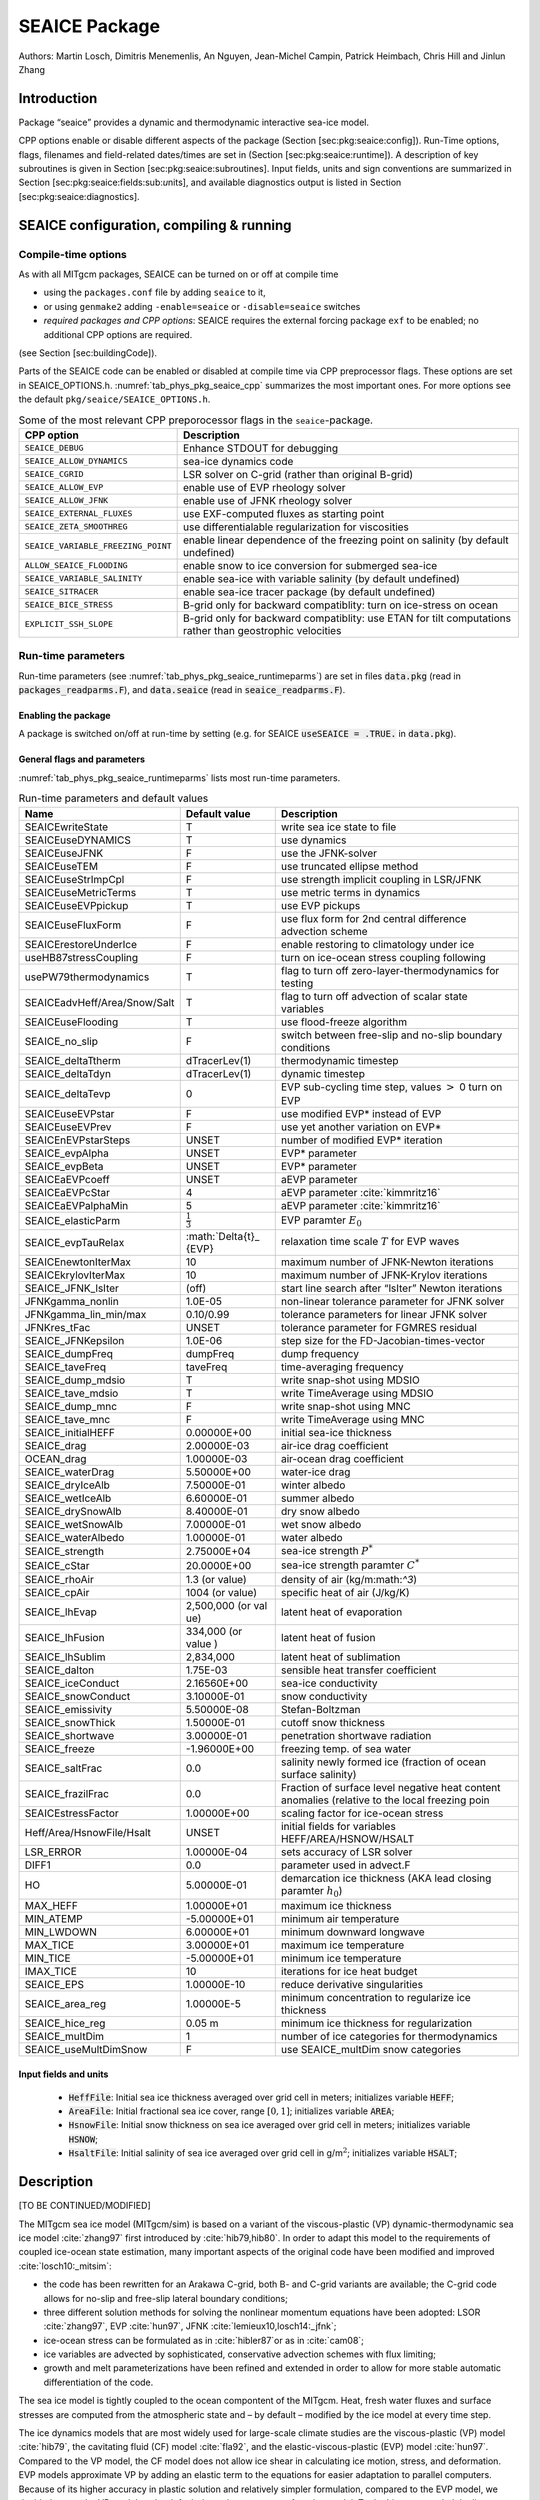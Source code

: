 .. _sub_phys_pkg_seaice:

SEAICE Package
--------------


Authors: Martin Losch, Dimitris Menemenlis, An Nguyen, Jean-Michel
Campin, Patrick Heimbach, Chris Hill and Jinlun Zhang

.. _ssub_phys_pkg_seaice_intro:

Introduction
++++++++++++

Package “seaice” provides a dynamic and thermodynamic interactive
sea-ice model.

CPP options enable or disable different aspects of the package (Section
[sec:pkg:seaice:config]). Run-Time options, flags, filenames and
field-related dates/times are set in (Section [sec:pkg:seaice:runtime]).
A description of key subroutines is given in Section
[sec:pkg:seaice:subroutines]. Input fields, units and sign conventions
are summarized in Section [sec:pkg:seaice:fields:sub:`u`\ nits], and
available diagnostics output is listed in Section
[sec:pkg:seaice:diagnostics].

SEAICE configuration, compiling & running
+++++++++++++++++++++++++++++++++++++++++


.. _para_phys_pkg_seaice_compile:

Compile-time options 
####################

 

As with all MITgcm packages, SEAICE can be turned on or off at compile
time

-  using the ``packages.conf`` file by adding ``seaice`` to it,

-  or using ``genmake2`` adding ``-enable=seaice`` or ``-disable=seaice`` switches

-  *required packages and CPP options*:
   SEAICE requires the external forcing package ``exf`` to be enabled; no
   additional CPP options are required.

(see Section [sec:buildingCode]).

Parts of the SEAICE code can be enabled or disabled at compile time via
CPP preprocessor flags. These options are set in SEAICE_OPTIONS.h. :numref:`tab_phys_pkg_seaice_cpp` summarizes the most important ones. For more
options see the default ``pkg/seaice/SEAICE_OPTIONS.h``.

.. table:: Some of the most relevant CPP preporocessor flags in the ``seaice``-package. 
  :name: tab_phys_pkg_seaice_cpp

  +------------------------------------+----------------------------------------------------------------------------------------------------------+
  | **CPP option**                     | **Description**                                                                                          |
  +====================================+==========================================================================================================+
  | ``SEAICE_DEBUG``                   | Enhance STDOUT for debugging                                                                             |
  +------------------------------------+----------------------------------------------------------------------------------------------------------+
  | ``SEAICE_ALLOW_DYNAMICS``          | sea-ice dynamics code                                                                                    |
  +------------------------------------+----------------------------------------------------------------------------------------------------------+
  | ``SEAICE_CGRID``                   | LSR solver on C-grid (rather than original B-grid)                                                       |
  +------------------------------------+----------------------------------------------------------------------------------------------------------+
  | ``SEAICE_ALLOW_EVP``               | enable use of EVP rheology solver                                                                        |
  +------------------------------------+----------------------------------------------------------------------------------------------------------+
  | ``SEAICE_ALLOW_JFNK``              | enable use of JFNK rheology solver                                                                       |
  +------------------------------------+----------------------------------------------------------------------------------------------------------+
  | ``SEAICE_EXTERNAL_FLUXES``         | use EXF-computed fluxes as starting point                                                                |
  +------------------------------------+----------------------------------------------------------------------------------------------------------+
  | ``SEAICE_ZETA_SMOOTHREG``          | use differentialable regularization for viscosities                                                      |
  +------------------------------------+----------------------------------------------------------------------------------------------------------+
  | ``SEAICE_VARIABLE_FREEZING_POINT`` | enable linear dependence of the freezing point on salinity (by default undefined)                        |
  +------------------------------------+----------------------------------------------------------------------------------------------------------+
  | ``ALLOW_SEAICE_FLOODING``          | enable snow to ice conversion for submerged sea-ice                                                      |
  +------------------------------------+----------------------------------------------------------------------------------------------------------+
  | ``SEAICE_VARIABLE_SALINITY``       | enable sea-ice with variable salinity (by default undefined)                                             |
  +------------------------------------+----------------------------------------------------------------------------------------------------------+
  | ``SEAICE_SITRACER``                | enable sea-ice tracer package (by default undefined)                                                     |
  +------------------------------------+----------------------------------------------------------------------------------------------------------+
  | ``SEAICE_BICE_STRESS``             | B-grid only for backward compatiblity: turn on ice-stress on ocean                                       |
  +------------------------------------+----------------------------------------------------------------------------------------------------------+
  | ``EXPLICIT_SSH_SLOPE``             | B-grid only for backward compatiblity: use ETAN for tilt computations rather than geostrophic velocities |
  +------------------------------------+----------------------------------------------------------------------------------------------------------+


.. _para_phys_pkg_seaice_runtime:

Run-time parameters 
###################

Run-time parameters (see :numref:`tab_phys_pkg_seaice_runtimeparms`) are set in
files :code:`data.pkg` (read in :code:`packages_readparms.F`), and :code:`data.seaice` (read in :code:`seaice_readparms.F`).

Enabling the package
^^^^^^^^^^^^^^^^^^^^

A package is switched on/off at run-time by setting (e.g. for SEAICE :code:`useSEAICE = .TRUE.` in :code:`data.pkg`).

General flags and parameters
^^^^^^^^^^^^^^^^^^^^^^^^^^^^

:numref:`tab_phys_pkg_seaice_runtimeparms` lists most run-time parameters.


.. table:: Run-time parameters and default values
  :name: tab_phys_pkg_seaice_runtimeparms

  +------------------------------+------------------------------+------------------------------------------------------------------------------------------------+
  |   **Name**                   |     **Default value**        | **Description**                                                                                |
  +------------------------------+------------------------------+------------------------------------------------------------------------------------------------+
  |   SEAICEwriteState           |     T                        | write sea ice state to file                                                                    |
  +------------------------------+------------------------------+------------------------------------------------------------------------------------------------+
  |   SEAICEuseDYNAMICS          |     T                        | use dynamics                                                                                   |
  +------------------------------+------------------------------+------------------------------------------------------------------------------------------------+
  |   SEAICEuseJFNK              |     F                        | use the JFNK-solver                                                                            |
  +------------------------------+------------------------------+------------------------------------------------------------------------------------------------+
  |   SEAICEuseTEM               |     F                        | use truncated ellipse method                                                                   |
  +------------------------------+------------------------------+------------------------------------------------------------------------------------------------+
  |   SEAICEuseStrImpCpl         |     F                        | use strength implicit coupling in LSR/JFNK                                                     |
  +------------------------------+------------------------------+------------------------------------------------------------------------------------------------+
  |   SEAICEuseMetricTerms       |     T                        | use metric terms in dynamics                                                                   |
  +------------------------------+------------------------------+------------------------------------------------------------------------------------------------+
  |   SEAICEuseEVPpickup         |     T                        | use EVP pickups                                                                                |
  +------------------------------+------------------------------+------------------------------------------------------------------------------------------------+
  |   SEAICEuseFluxForm          |     F                        | use flux form for 2nd central difference advection scheme                                      |
  +------------------------------+------------------------------+------------------------------------------------------------------------------------------------+
  |   SEAICErestoreUnderIce      |     F                        | enable restoring to climatology under ice                                                      |
  +------------------------------+------------------------------+------------------------------------------------------------------------------------------------+
  |   useHB87stressCoupling      |     F                        | turn on ice-ocean stress coupling following                                                    |
  +------------------------------+------------------------------+------------------------------------------------------------------------------------------------+
  |   usePW79thermodynamics      |     T                        | flag to turn off zero-layer-thermodynamics for testing                                         |
  +------------------------------+------------------------------+------------------------------------------------------------------------------------------------+
  | SEAICEadvHeff/Area/Snow/Salt | T                            | flag to turn off advection of scalar state variables                                           |
  +------------------------------+------------------------------+------------------------------------------------------------------------------------------------+
  | SEAICEuseFlooding            | T                            | use flood-freeze algorithm                                                                     |
  +------------------------------+------------------------------+------------------------------------------------------------------------------------------------+
  | SEAICE_no_slip               | F                            | switch between free-slip and no-slip boundary conditions                                       |
  +------------------------------+------------------------------+------------------------------------------------------------------------------------------------+
  | SEAICE_deltaTtherm           | dTracerLev(1)                | thermodynamic timestep                                                                         |
  +------------------------------+------------------------------+------------------------------------------------------------------------------------------------+
  | SEAICE_deltaTdyn             | dTracerLev(1)                | dynamic timestep                                                                               |
  +------------------------------+------------------------------+------------------------------------------------------------------------------------------------+
  | SEAICE_deltaTevp             | 0                            | EVP sub-cycling time step, values :math:`>` 0 turn on EVP                                      |
  +------------------------------+------------------------------+------------------------------------------------------------------------------------------------+
  | SEAICEuseEVPstar             | F                            | use modified EVP\* instead of EVP                                                              |
  +------------------------------+------------------------------+------------------------------------------------------------------------------------------------+
  | SEAICEuseEVPrev              | F                            | use yet another variation on EVP\*                                                             |
  +------------------------------+------------------------------+------------------------------------------------------------------------------------------------+
  | SEAICEnEVPstarSteps          | UNSET                        | number of modified EVP\* iteration                                                             |
  +------------------------------+------------------------------+------------------------------------------------------------------------------------------------+
  | SEAICE_evpAlpha              | UNSET                        | EVP\* parameter                                                                                |
  +------------------------------+------------------------------+------------------------------------------------------------------------------------------------+
  | SEAICE_evpBeta               | UNSET                        | EVP\* parameter                                                                                |
  +------------------------------+------------------------------+------------------------------------------------------------------------------------------------+
  | SEAICEaEVPcoeff              | UNSET                        | aEVP parameter                                                                                 |
  +------------------------------+------------------------------+------------------------------------------------------------------------------------------------+
  | SEAICEaEVPcStar              | 4                            | aEVP parameter   :cite:`kimmritz16`                                                            |
  +------------------------------+------------------------------+------------------------------------------------------------------------------------------------+
  | SEAICEaEVPalphaMin           | 5                            | aEVP parameter   :cite:`kimmritz16`                                                            |
  +------------------------------+------------------------------+------------------------------------------------------------------------------------------------+
  | SEAICE_elasticParm           | :math:`\frac{1}{3    }`      | EVP paramter :math:`E_0`                                                                       |
  +------------------------------+------------------------------+------------------------------------------------------------------------------------------------+
  | SEAICE_evpTauRelax           | :math:`\Delta{t}_    {EVP}   | relaxation time scale :math:`T` for EVP waves                                                  |
  +------------------------------+------------------------------+------------------------------------------------------------------------------------------------+
  | SEAICEnewtonIterMax          | 10                           | maximum number of JFNK-Newton iterations                                                       |
  +------------------------------+------------------------------+------------------------------------------------------------------------------------------------+
  | SEAICEkrylovIterMax          | 10                           | maximum number of JFNK-Krylov iterations                                                       |
  +------------------------------+------------------------------+------------------------------------------------------------------------------------------------+
  | SEAICE_JFNK_lsIter           | (off)                        | start line search after “lsIter” Newton iterations                                             |
  +------------------------------+------------------------------+------------------------------------------------------------------------------------------------+
  | JFNKgamma_nonlin             | 1.0E-05                      | non-linear tolerance parameter for JFNK solver                                                 |
  +------------------------------+------------------------------+------------------------------------------------------------------------------------------------+
  | JFNKgamma_lin_min/max        | 0.10/0.99                    | tolerance parameters for linear JFNK solver                                                    |
  +------------------------------+------------------------------+------------------------------------------------------------------------------------------------+
  | JFNKres_tFac                 | UNSET                        | tolerance parameter for FGMRES residual                                                        |
  +------------------------------+------------------------------+------------------------------------------------------------------------------------------------+
  | SEAICE_JFNKepsilon           | 1.0E-06                      | step size for the FD-Jacobian-times-vector                                                     |
  +------------------------------+------------------------------+------------------------------------------------------------------------------------------------+
  | SEAICE_dumpFreq              | dumpFreq                     | dump frequency                                                                                 |
  +------------------------------+------------------------------+------------------------------------------------------------------------------------------------+
  | SEAICE_taveFreq              | taveFreq                     | time-averaging frequency                                                                       |
  +------------------------------+------------------------------+------------------------------------------------------------------------------------------------+
  | SEAICE_dump_mdsio            | T                            | write snap-shot using MDSIO                                                                    |
  +------------------------------+------------------------------+------------------------------------------------------------------------------------------------+
  | SEAICE_tave_mdsio            | T                            | write TimeAverage using MDSIO                                                                  |
  +------------------------------+------------------------------+------------------------------------------------------------------------------------------------+
  | SEAICE_dump_mnc              | F                            | write snap-shot using MNC                                                                      |
  +------------------------------+------------------------------+------------------------------------------------------------------------------------------------+
  | SEAICE_tave_mnc              | F                            | write TimeAverage using MNC                                                                    |
  +------------------------------+------------------------------+------------------------------------------------------------------------------------------------+
  | SEAICE_initialHEFF           | 0.00000E+00                  | initial sea-ice thickness                                                                      |
  +------------------------------+------------------------------+------------------------------------------------------------------------------------------------+
  | SEAICE_drag                  | 2.00000E-03                  | air-ice drag coefficient                                                                       |
  +------------------------------+------------------------------+------------------------------------------------------------------------------------------------+
  | OCEAN_drag                   | 1.00000E-03                  | air-ocean drag coefficient                                                                     |
  +------------------------------+------------------------------+------------------------------------------------------------------------------------------------+
  | SEAICE_waterDrag             | 5.50000E+00                  | water-ice drag                                                                                 |
  +------------------------------+------------------------------+------------------------------------------------------------------------------------------------+
  | SEAICE_dryIceAlb             | 7.50000E-01                  | winter albedo                                                                                  |
  +------------------------------+------------------------------+------------------------------------------------------------------------------------------------+
  | SEAICE_wetIceAlb             | 6.60000E-01                  | summer albedo                                                                                  |
  +------------------------------+------------------------------+------------------------------------------------------------------------------------------------+
  | SEAICE_drySnowAlb            | 8.40000E-01                  | dry snow albedo                                                                                |
  +------------------------------+------------------------------+------------------------------------------------------------------------------------------------+
  | SEAICE_wetSnowAlb            | 7.00000E-01                  | wet snow albedo                                                                                |
  +------------------------------+------------------------------+------------------------------------------------------------------------------------------------+
  | SEAICE_waterAlbedo           | 1.00000E-01                  | water albedo                                                                                   |
  +------------------------------+------------------------------+------------------------------------------------------------------------------------------------+
  | SEAICE_strength              | 2.75000E+04                  | sea-ice strength :math:`P^{*}`                                                                 |
  +------------------------------+------------------------------+------------------------------------------------------------------------------------------------+
  | SEAICE_cStar                 | 20.0000E+00                  | sea-ice strength paramter :math:`C^{*}`                                                        |
  +------------------------------+------------------------------+------------------------------------------------------------------------------------------------+
  | SEAICE_rhoAir                | 1.3 (or value)               | density of air (kg/m:math:`^3`)                                                                |
  +------------------------------+------------------------------+------------------------------------------------------------------------------------------------+
  | SEAICE_cpAir                 | 1004 (or value)              | specific heat of air (J/kg/K)                                                                  |
  +------------------------------+------------------------------+------------------------------------------------------------------------------------------------+
  | SEAICE_lhEvap                | 2,500,000 (or val    ue)     | latent heat of evaporation                                                                     |
  +------------------------------+------------------------------+------------------------------------------------------------------------------------------------+
  | SEAICE_lhFusion              | 334,000 (or value    )       | latent heat of fusion                                                                          |
  +------------------------------+------------------------------+------------------------------------------------------------------------------------------------+
  | SEAICE_lhSublim              | 2,834,000                    | latent heat of sublimation                                                                     |
  +------------------------------+------------------------------+------------------------------------------------------------------------------------------------+
  | SEAICE_dalton                | 1.75E-03                     | sensible heat transfer coefficient                                                             |
  +------------------------------+------------------------------+------------------------------------------------------------------------------------------------+
  | SEAICE_iceConduct            | 2.16560E+00                  | sea-ice conductivity                                                                           |
  +------------------------------+------------------------------+------------------------------------------------------------------------------------------------+
  | SEAICE_snowConduct           | 3.10000E-01                  | snow conductivity                                                                              |
  +------------------------------+------------------------------+------------------------------------------------------------------------------------------------+
  | SEAICE_emissivity            | 5.50000E-08                  | Stefan-Boltzman                                                                                |
  +------------------------------+------------------------------+------------------------------------------------------------------------------------------------+
  | SEAICE_snowThick             | 1.50000E-01                  | cutoff snow thickness                                                                          |
  +------------------------------+------------------------------+------------------------------------------------------------------------------------------------+
  | SEAICE_shortwave             | 3.00000E-01                  | penetration shortwave radiation                                                                |
  +------------------------------+------------------------------+------------------------------------------------------------------------------------------------+
  | SEAICE_freeze                | -1.96000E+00                 | freezing temp. of sea water                                                                    |
  +------------------------------+------------------------------+------------------------------------------------------------------------------------------------+
  | SEAICE_saltFrac              | 0.0                          | salinity newly formed ice (fraction of ocean surface salinity)                                 |
  +------------------------------+------------------------------+------------------------------------------------------------------------------------------------+
  | SEAICE_frazilFrac            | 0.0                          | Fraction of surface level negative heat content anomalies (relative to the local freezing poin |
  +------------------------------+------------------------------+------------------------------------------------------------------------------------------------+
  | SEAICEstressFactor           | 1.00000E+00                  | scaling factor for ice-ocean stress                                                            |
  +------------------------------+------------------------------+------------------------------------------------------------------------------------------------+
  | Heff/Area/HsnowFile/Hsalt    | UNSET                        | initial fields for variables HEFF/AREA/HSNOW/HSALT                                             |
  +------------------------------+------------------------------+------------------------------------------------------------------------------------------------+
  | LSR_ERROR                    | 1.00000E-04                  | sets accuracy of LSR solver                                                                    |
  +------------------------------+------------------------------+------------------------------------------------------------------------------------------------+
  | DIFF1                        | 0.0                          | parameter used in advect.F                                                                     |
  +------------------------------+------------------------------+------------------------------------------------------------------------------------------------+
  | HO                           | 5.00000E-01                  | demarcation ice thickness (AKA lead closing paramter :math:`h_0`)                              |
  +------------------------------+------------------------------+------------------------------------------------------------------------------------------------+
  | MAX_HEFF                     | 1.00000E+01                  | maximum ice thickness                                                                          |
  +------------------------------+------------------------------+------------------------------------------------------------------------------------------------+
  | MIN_ATEMP                    | -5.00000E+01                 | minimum air temperature                                                                        |
  +------------------------------+------------------------------+------------------------------------------------------------------------------------------------+
  | MIN_LWDOWN                   | 6.00000E+01                  | minimum downward longwave                                                                      |
  +------------------------------+------------------------------+------------------------------------------------------------------------------------------------+
  | MAX_TICE                     | 3.00000E+01                  | maximum ice temperature                                                                        |
  +------------------------------+------------------------------+------------------------------------------------------------------------------------------------+
  | MIN_TICE                     | -5.00000E+01                 | minimum ice temperature                                                                        |
  +------------------------------+------------------------------+------------------------------------------------------------------------------------------------+
  | IMAX_TICE                    | 10                           | iterations for ice heat budget                                                                 |
  +------------------------------+------------------------------+------------------------------------------------------------------------------------------------+
  | SEAICE_EPS                   | 1.00000E-10                  | reduce derivative singularities                                                                |
  +------------------------------+------------------------------+------------------------------------------------------------------------------------------------+
  | SEAICE_area_reg              | 1.00000E-5                   | minimum concentration to regularize ice thickness                                              |
  +------------------------------+------------------------------+------------------------------------------------------------------------------------------------+
  | SEAICE_hice_reg              | 0.05 m                       | minimum ice thickness for regularization                                                       |
  +------------------------------+------------------------------+------------------------------------------------------------------------------------------------+
  | SEAICE_multDim               | 1                            | number of ice categories for thermodynamics                                                    |
  +------------------------------+------------------------------+------------------------------------------------------------------------------------------------+
  | SEAICE_useMultDimSnow        | F                            | use SEAICE_multDim snow categories                                                             |
  +------------------------------+------------------------------+------------------------------------------------------------------------------------------------+


Input fields and units
^^^^^^^^^^^^^^^^^^^^^^

 - :code:`HeffFile`: Initial sea ice thickness averaged over grid cell in meters; initializes variable :code:`HEFF`;

 - :code:`AreaFile`: Initial fractional sea ice cover, range :math:`[0,1]`; initializes variable :code:`AREA`;

 - :code:`HsnowFile`: Initial snow thickness on sea ice averaged over grid cell in meters; initializes variable :code:`HSNOW`;

 - :code:`HsaltFile`: Initial salinity of sea ice averaged over grid cell in g/m\ :math:`^2`; initializes variable :code:`HSALT`;


.. _ssub_phys_pkg_seaice_descr:

Description
+++++++++++

[TO BE CONTINUED/MODIFIED]

The MITgcm sea ice model (MITgcm/sim) is based on a variant of the
viscous-plastic (VP) dynamic-thermodynamic sea ice model :cite:`zhang97` first
introduced by :cite:`hib79,hib80`. In order to adapt this model to the requirements of
coupled ice-ocean state estimation, many important aspects of the
original code have been modified and improved :cite:`losch10:_mitsim`:

-  the code has been rewritten for an Arakawa C-grid, both B- and C-grid
   variants are available; the C-grid code allows for no-slip and
   free-slip lateral boundary conditions;

-  three different solution methods for solving the nonlinear momentum
   equations have been adopted: LSOR :cite:`zhang97`, EVP :cite:`hun97`, JFNK :cite:`lemieux10,losch14:_jfnk`;

-  ice-ocean stress can be formulated as in :cite:`hibler87`or as in :cite:`cam08`;

-  ice variables are advected by sophisticated, conservative advection
   schemes with flux limiting;

-  growth and melt parameterizations have been refined and extended in
   order to allow for more stable automatic differentiation of the code.

The sea ice model is tightly coupled to the ocean compontent of the
MITgcm. Heat, fresh water fluxes and surface stresses are computed from
the atmospheric state and – by default – modified by the ice model at
every time step.

The ice dynamics models that are most widely used for large-scale
climate studies are the viscous-plastic (VP) model :cite:`hib79`, the cavitating
fluid (CF) model :cite:`fla92`, and the elastic-viscous-plastic (EVP) model :cite:`hun97`.
Compared to the VP model, the CF model does not allow ice shear in
calculating ice motion, stress, and deformation. EVP models approximate
VP by adding an elastic term to the equations for easier adaptation to
parallel computers. Because of its higher accuracy in plastic solution
and relatively simpler formulation, compared to the EVP model, we
decided to use the VP model as the default dynamic component of our ice
model. To do this we extended the line successive over relaxation (LSOR)
method of :cite:`zhang97` for use in a parallel configuration. An EVP model and a
free-drift implemtation can be selected with runtime flags.


.. _para_phys_pkg_seaice_thsice:

Compatibility with ice-thermodynamics package
#############################################

Note, that by default the -package includes the orginial so-called
zero-layer thermodynamics following with a snow cover as in . The
zero-layer thermodynamic model assumes that ice does not store heat and,
therefore, tends to exaggerate the seasonal variability in ice
thickness. This exaggeration can be significantly reduced by using ’s []
three-layer thermodynamic model that permits heat storage in ice.
Recently, the three-layer thermodynamic model has been reformulated by .
The reformulation improves model physics by representing the brine
content of the upper ice with a variable heat capacity. It also improves
model numerics and consumes less computer time and memory.

The Winton sea-ice thermodynamics have been ported to the MIT GCM; they
currently reside under . The package is described in
section [sec:pkg:thsice]; it is fully compatible with the packages and .
When turned on together with , the zero-layer thermodynamics are
replaced by the Winton thermodynamics. In order to use the -package with
the thermodynamics of , compile both packages and turn both package on
in ; see an example in . Note, that once is turned on, the variables and
diagnostics associated to the default thermodynamics are meaningless,
and the diagnostics of have to be used instead.

Surface forcing[sec:pkg:seaice:surfaceforcing]
^^^^^^^^^^^^^^^^^^^^^^^^^^^^^^^^^^^^^^^^^^^^^^

|  

The sea ice model requires the following input fields: 10-m winds, 2-m air temperature and specific humidity, downward longwave and shortwave radiations, precipitation, evaporation, and river and glacier runoff. The sea ice model also requires surface temperature from the ocean model and the top level horizontal velocity. Output fields are surface wind stress, evaporation minus precipitation minus runoff, net surface heat flux, and net shortwave flux. The sea-ice model is global: in ice-free regions bulk formulae are used to estimate oceanic forcing from the atmospheric fields.

Dynamics[sec:pkg:seaice:dynamics]
^^^^^^^^^^^^^^^^^^^^^^^^^^^^^^^^^

|  

The momentum equation of the sea-ice model is

.. math::

   \label{eq:momseaice}
     m \frac{D{{\vec{\mathbf{u}}}}}{Dt} = -mf{{\vec{\mathbf{k}}}}\times{{\vec{\mathbf{u}}}} + {{{\vec{\mathbf{\mathbf{\tau}}}}}}_{air} +
     {{{\vec{\mathbf{\mathbf{\tau}}}}}}_{ocean} - m \nabla{\phi(0)} + {{\vec{\mathbf{F}}}},

where :math:`m=m_{i}+m_{s}` is the ice and snow mass per unit area;
:math:`{{\vec{\mathbf{u}}}}=u{{\vec{\mathbf{i}}}}+v{{\vec{\mathbf{j}}}}`
is the ice velocity vector; :math:`{{\vec{\mathbf{i}}}}`,
:math:`{{\vec{\mathbf{j}}}}`, and
:math:`{{\vec{\mathbf{k}}}}` are unit vectors in the
:math:`x`, :math:`y`, and :math:`z` directions, respectively; :math:`f`
is the Coriolis parameter;
:math:`{{{\vec{\mathbf{\mathbf{\tau}}}}}}_{air}` and
:math:`{{{\vec{\mathbf{\mathbf{\tau}}}}}}_{ocean}` are the
wind-ice and ocean-ice stresses, respectively; :math:`g` is the gravity
accelation; :math:`\nabla\phi(0)` is the gradient (or tilt) of the sea
surface height; :math:`\phi(0) = g\eta + p_{a}/\rho_{0} + mg/\rho_{0}`
is the sea surface height potential in response to ocean dynamics
(:math:`g\eta`), to atmospheric pressure loading
(:math:`p_{a}/\rho_{0}`, where :math:`\rho_{0}` is a reference density)
and a term due to snow and ice loading ; and
:math:`{{\vec{\mathbf{F}}}}=\nabla\cdot\sigma` is the
divergence of the internal ice stress tensor :math:`\sigma_{ij}`.
Advection of sea-ice momentum is neglected. The wind and ice-ocean
stress terms are given by

.. math::

   \begin{aligned}
     {{{\vec{\mathbf{\mathbf{\tau}}}}}}_{air}   = & \rho_{air}  C_{air}   |{{\vec{\mathbf{U}}}}_{air}  -{{\vec{\mathbf{u}}}}|
                      R_{air}  ({{\vec{\mathbf{U}}}}_{air}  -{{\vec{\mathbf{u}}}}), \\ 
     {{{\vec{\mathbf{\mathbf{\tau}}}}}}_{ocean} = & \rho_{ocean}C_{ocean} |{{\vec{\mathbf{U}}}}_{ocean}-{{\vec{\mathbf{u}}}}| 
                      R_{ocean}({{\vec{\mathbf{U}}}}_{ocean}-{{\vec{\mathbf{u}}}}),\end{aligned}

where :math:`{{\vec{\mathbf{U}}}}_{air/ocean}` are the
surface winds of the atmosphere and surface currents of the ocean,
respectively; :math:`C_{air/ocean}` are air and ocean drag coefficients;
:math:`\rho_{air/ocean}` are reference densities; and
:math:`R_{air/ocean}` are rotation matrices that act on the wind/current
vectors.

Viscous-Plastic (VP) Rheology[sec:pkg:seaice:VPrheology]
^^^^^^^^^^^^^^^^^^^^^^^^^^^^^^^^^^^^^^^^^^^^^^^^^^^^^^^^

|  
| For an isotropic system the stress tensor :math:`\sigma_{ij}`
(:math:`i,j=1,2`) can be related to the ice strain rate and strength by
a nonlinear viscous-plastic (VP) constitutive law :

.. math::

   \label{eq:vpequation}
     \sigma_{ij}=2\eta(\dot{\epsilon}_{ij},P)\dot{\epsilon}_{ij} 
     + \left[\zeta(\dot{\epsilon}_{ij},P) -
       \eta(\dot{\epsilon}_{ij},P)\right]\dot{\epsilon}_{kk}\delta_{ij}  
     - \frac{P}{2}\delta_{ij}.

The ice strain rate is given by

.. math::

   \dot{\epsilon}_{ij} = \frac{1}{2}\left( 
       \frac{\partial{u_{i}}}{\partial{x_{j}}} +
       \frac{\partial{u_{j}}}{\partial{x_{i}}}\right).

The maximum ice pressure :math:`P_{\max}`, a measure of ice strength,
depends on both thickness :math:`h` and compactness (concentration)
:math:`c`:

.. math::

   P_{\max} = P^{*}c\,h\,\exp\{-C^{*}\cdot(1-c)\},
   \label{eq:icestrength}

with the constants :math:`P^{*}` (run-time parameter ) and
:math:`C^{*}=20`. The nonlinear bulk and shear viscosities :math:`\eta`
and :math:`\zeta` are functions of ice strain rate invariants and ice
strength such that the principal components of the stress lie on an
elliptical yield curve with the ratio of major to minor axis :math:`e`
equal to :math:`2`; they are given by:

.. math::

   \begin{aligned}
     \zeta =& \min\left(\frac{P_{\max}}{2\max(\Delta,\Delta_{\min})},
      \zeta_{\max}\right) \\
     \eta =& \frac{\zeta}{e^2} \\
     \intertext{with the abbreviation}
     \Delta = & \left[
       \left(\dot{\epsilon}_{11}^2+\dot{\epsilon}_{22}^2\right)
       (1+e^{-2}) +  4e^{-2}\dot{\epsilon}_{12}^2 + 
       2\dot{\epsilon}_{11}\dot{\epsilon}_{22} (1-e^{-2})
     \right]^{\frac{1}{2}}.\end{aligned}

The bulk viscosities are bounded above by imposing both a minimum
:math:`\Delta_{\min}` (for numerical reasons, run-time parameter with a
default value of :math:`10^{-10}\text{\,s}^{-1}`) and a maximum
:math:`\zeta_{\max} =
P_{\max}/\Delta^*`, where
:math:`\Delta^*=(5\times10^{12}/2\times10^4)\text{\,s}^{-1}`. (There is
also the option of bounding :math:`\zeta` from below by setting run-time
parameter :math:`>0`, but this is generally not recommended). For stress
tensor computation the replacement pressure :math:`P
= 2\,\Delta\zeta` is used so that the stress state always lies on the
elliptic yield curve by definition.

Defining the CPP-flag in before compiling replaces the method for
bounding :math:`\zeta` by a smooth (differentiable) expression:

.. math::

   \label{eq:zetaregsmooth}
     \begin{split}
     \zeta &= \zeta_{\max}\tanh\left(\frac{P}{2\,\min(\Delta,\Delta_{\min})
         \,\zeta_{\max}}\right)\\
     &= \frac{P}{2\Delta^*}
     \tanh\left(\frac{\Delta^*}{\min(\Delta,\Delta_{\min})}\right) 
     \end{split}

where :math:`\Delta_{\min}=10^{-20}\text{\,s}^{-1}` is chosen to avoid
divisions by zero.

LSR and JFNK solver [sec:pkg:seaice:LSRJFNK]
^^^^^^^^^^^^^^^^^^^^^^^^^^^^^^^^^^^^^^^^^^^^

|  

In the matrix notation, the discretized momentum equations can be
written as

.. math::

   \label{eq:matrixmom}
     {{\mathbf{A}}}({{\vec{\mathbf{x}}}})\,{{\vec{\mathbf{x}}}} = {{\vec{\mathbf{b}}}}({{\vec{\mathbf{x}}}}).

The solution vector :math:`{{\vec{\mathbf{x}}}}` consists of
the two velocity components :math:`u` and :math:`v` that contain the
velocity variables at all grid points and at one time level. The
standard (and default) method for solving Eq.([eq:matrixmom]) in the sea
ice component of the , as in many sea ice models, is an iterative Picard
solver: in the :math:`k`-th iteration a linearized form
:math:`{{\mathbf{A}}}({{\vec{\mathbf{x}}}}^{k-1})\,{{\vec{\mathbf{x}}}}^{k} = {{\vec{\mathbf{b}}}}({{\vec{\mathbf{x}}}}^{k-1})`
is solved (in the case of the MITgcm it is a Line Successive (over)
Relaxation (LSR) algorithm ). Picard solvers converge slowly, but
generally the iteration is terminated after only a few non-linear steps
and the calculation continues with the next time level. This method is
the default method in the MITgcm. The number of non-linear iteration
steps or pseudo-time steps can be controlled by the runtime parameter
(default is 2).

In order to overcome the poor convergence of the Picard-solver,
introduced a Jacobian-free Newton-Krylov solver for the sea ice momentum
equations. This solver is also implemented in the MITgcm . The Newton
method transforms minimizing the residual
:math:`{{\vec{\mathbf{F}}}}({{\vec{\mathbf{x}}}}) = {{\mathbf{A}}}({{\vec{\mathbf{x}}}})\,{{\vec{\mathbf{x}}}} -
{{\vec{\mathbf{b}}}}({{\vec{\mathbf{x}}}})` to
finding the roots of a multivariate Taylor expansion of the residual
:math:`\vec{\mathbf{F}}` around the previous (:math:`k-1`) estimate
:math:`{{\vec{\mathbf{x}}}}^{k-1}`:

.. math::

   \label{eq:jfnktaylor}
     {{\vec{\mathbf{F}}}}({{\vec{\mathbf{x}}}}^{k-1}+\delta{{\vec{\mathbf{x}}}}^{k}) = 
     {{\vec{\mathbf{F}}}}({{\vec{\mathbf{x}}}}^{k-1}) + {{\vec{\mathbf{F}}}}'({{\vec{\mathbf{x}}}}^{k-1})\,\delta{{\vec{\mathbf{x}}}}^{k}

with the Jacobian
:math:`{{\mathbf{J}}}\equiv{{\vec{\mathbf{F}}}}'`.
The root
:math:`{{\vec{\mathbf{F}}}}({{\vec{\mathbf{x}}}}^{k-1}+\delta{{\vec{\mathbf{x}}}}^{k})=0`
is found by solving

.. math::

   \label{eq:jfnklin}
     {{\mathbf{J}}}({{\vec{\mathbf{x}}}}^{k-1})\,\delta{{\vec{\mathbf{x}}}}^{k} = -{{\vec{\mathbf{F}}}}({{\vec{\mathbf{x}}}}^{k-1})

for :math:`\delta{{\vec{\mathbf{x}}}}^{k}`. The next
(:math:`k`-th) estimate is given by
:math:`{{\vec{\mathbf{x}}}}^{k}={{\vec{\mathbf{x}}}}^{k-1}+a\,\delta{{\vec{\mathbf{x}}}}^{k}`.
In order to avoid overshoots the factor :math:`a` is iteratively reduced
in a line search
(:math:`a=1, \frac{1}{2}, \frac{1}{4}, \frac{1}{8}, \ldots`) until
:math:`\|{{\vec{\mathbf{F}}}}({{\vec{\mathbf{x}}}}^k)\| < \|{{\vec{\mathbf{F}}}}({{\vec{\mathbf{x}}}}^{k-1})\|`,
where :math:`\|\cdot\|=\int\cdot\,dx^2` is the :math:`L_2`-norm. In
practice, the line search is stopped at :math:`a=\frac{1}{8}`. The line
search starts after :math:`\code{SEAICE\_JFNK\_lsIter}` non-linear
Newton iterations (off by default).

Forming the Jacobian :math:`{{\mathbf{J}}}` explicitly is
often avoided as “too error prone and time consuming” . Instead, Krylov
methods only require the action of :math:`\mathbf{J}` on an arbitrary
vector :math:`\vec{\mathbf{w}}` and hence allow a matrix free algorithm
for solving Eq.([eq:jfnklin]) . The action of :math:`\mathbf{J}` can be
approximated by a first-order Taylor series expansion:

.. math::

   \label{eq:jfnkjacvecfd}
     {{\mathbf{J}}}({{\vec{\mathbf{x}}}}^{k-1})\,{{\vec{\mathbf{w}}}} \approx
     \frac{{{\vec{\mathbf{F}}}}({{\vec{\mathbf{x}}}}^{k-1}+\epsilon{{\vec{\mathbf{w}}}}) - {{\vec{\mathbf{F}}}}({{\vec{\mathbf{x}}}}^{k-1})}
     {\epsilon}

or computed exactly with the help of automatic differentiation (AD)
tools. sets the step size :math:`\epsilon`.

We use the Flexible Generalized Minimum RESidual method with right-hand
side preconditioning to solve Eq.([eq:jfnklin]) iteratively starting
from a first guess of
:math:`\delta{{\vec{\mathbf{x}}}}^{k}_{0} = 0`. For the
preconditioning matrix :math:`\mathbf{P}` we choose a simplified form of
the system matrix
:math:`{{\mathbf{A}}}({{\vec{\mathbf{x}}}}^{k-1})`
where :math:`{{\vec{\mathbf{x}}}}^{k-1}` is the estimate of
the previous Newton step :math:`k-1`. The transformed
equation([eq:jfnklin]) becomes

.. math::

   \label{eq:jfnklinpc}
     {{\mathbf{J}}}({{\vec{\mathbf{x}}}}^{k-1})\,{{\mathbf{P}}}^{-1}\delta{{\vec{\mathbf{z}}}} =
     -{{\vec{\mathbf{F}}}}({{\vec{\mathbf{x}}}}^{k-1}), 
     \quad\text{with}\quad \delta{{\vec{\mathbf{z}}}}={{\mathbf{P}}}\delta{{\vec{\mathbf{x}}}}^{k}.

The Krylov method iteratively improves the approximate solution
to ([eq:jfnklinpc]) in subspace
(:math:`{{\vec{\mathbf{r}}}}_0`,
:math:`{{\mathbf{J}}}{{\mathbf{P}}}^{-1}{{\vec{\mathbf{r}}}}_0`,
:math:`({{\mathbf{J}}}{{\mathbf{P}}}^{-1})^2{{\vec{\mathbf{r}}}}_0`,
…,
:math:`({{\mathbf{J}}}{{\mathbf{P}}}^{-1})^m{{\vec{\mathbf{r}}}}_0`)
with increasing :math:`m`;
:math:`{{\vec{\mathbf{r}}}}_0 = -{{\vec{\mathbf{F}}}}({{\vec{\mathbf{x}}}}^{k-1})
-{{\mathbf{J}}}({{\vec{\mathbf{x}}}}^{k-1})\,\delta{{\vec{\mathbf{x}}}}^{k}_{0}`
is the initial residual of ([eq:jfnklin]);
:math:`{{\vec{\mathbf{r}}}}_0=-{{\vec{\mathbf{F}}}}({{\vec{\mathbf{x}}}}^{k-1})`
with the first guess
:math:`\delta{{\vec{\mathbf{x}}}}^{k}_{0}=0`. We allow a
Krylov-subspace of dimension \ :math:`m=50` and we do not use restarts.
The preconditioning operation involves applying
:math:`{{\mathbf{P}}}^{-1}` to the basis vectors
:math:`{{\vec{\mathbf{v}}}}_0,
{{\vec{\mathbf{v}}}}_1, {{\vec{\mathbf{v}}}}_2, \ldots, {{\vec{\mathbf{v}}}}_m`
of the Krylov subspace. This operation is approximated by solving the
linear system
:math:`{{\mathbf{P}}}\,{{\vec{\mathbf{w}}}}={{\vec{\mathbf{v}}}}_i`.
Because :math:`{{\mathbf{P}}} \approx
{{\mathbf{A}}}({{\vec{\mathbf{x}}}}^{k-1})`, we
can use the LSR-algorithm already implemented in the Picard solver. Each
preconditioning operation uses a fixed number of 10 LSR-iterations
avoiding any termination criterion. More details and results can be
found in .

To use the JFNK-solver set in the namelist file ; needs to be defined in
and we recommend using a smooth regularization of :math:`\zeta` by
defining (see above) for better convergence. The non-linear Newton
iteration is terminated when the :math:`L_2`-norm of the residual is
reduced by :math:`\gamma_{\mathrm{nl}}` (runtime parameter will already
lead to expensive simulations) with respect to the initial norm:
:math:`\|{{\vec{\mathbf{F}}}}({{\vec{\mathbf{x}}}}^k)\| <
\gamma_{\mathrm{nl}}\|{{\vec{\mathbf{F}}}}({{\vec{\mathbf{x}}}}^0)\|`.
Within a non-linear iteration, the linear FGMRES solver is terminated
when the residual is smaller than
:math:`\gamma_k\|{{\vec{\mathbf{F}}}}({{\vec{\mathbf{x}}}}^{k-1})\|`
where :math:`\gamma_k` is determined by

.. math::

   \label{eq:jfnkgammalin}
     \gamma_k = 
     \begin{cases} 
       \gamma_0 &\text{for $\|{{\vec{\mathbf{F}}}}({{\vec{\mathbf{x}}}}^{k-1})\| \geq r$},  \\ 
       \max\left(\gamma_{\min},
       \frac{\|{{\vec{\mathbf{F}}}}({{\vec{\mathbf{x}}}}^{k-1})\|}{\|{{\vec{\mathbf{F}}}}({{\vec{\mathbf{x}}}}^{k-2})\|}\right)  
       &\text{for $\|{{\vec{\mathbf{F}}}}({{\vec{\mathbf{x}}}}^{k-1})\| < r$,}
     \end{cases}

so that the linear tolerance parameter :math:`\gamma_k` decreases with
the non-linear Newton step as the non-linear solution is approached.
This inexact Newton method is generally more robust and computationally
more efficient than exact methods . Typical parameter choices are
:math:`\gamma_0=\code{JFNKgamma\_lin\_max}=0.99`,
:math:`\gamma_{\min}=\code{JFNKgamma\_lin\_min}=0.1`, and :math:`r = 
\code{JFNKres\_tFac}\times\|{{\vec{\mathbf{F}}}}({{\vec{\mathbf{x}}}}^{0})\|`
with :math:`\code{JFNKres\_tFac} = \frac{1}{2}`. We recommend a maximum
number of non-linear iterations :math:`\code{SEAICEnewtonIterMax} = 100`
and a maximum number of Krylov iterations
:math:`\code{SEAICEkrylovIterMax} = 50`, because the Krylov subspace has
a fixed dimension of 50.

Setting turns on “strength implicit coupling” in the LSR-solver and in
the LSR-preconditioner for the JFNK-solver. In this mode, the different
contributions of the stress divergence terms are re-ordered in order to
increase the diagonal dominance of the system matrix. Unfortunately, the
convergence rate of the LSR solver is increased only slightly, while the
JFNK-convergence appears to be unaffected.

Elastic-Viscous-Plastic (EVP) Dynamics[sec:pkg:seaice:EVPdynamics]
^^^^^^^^^^^^^^^^^^^^^^^^^^^^^^^^^^^^^^^^^^^^^^^^^^^^^^^^^^^^^^^^^^

|  
| ’s introduced an elastic contribution to the strain rate in order to
regularize Eq. [eq:vpequation] in such a way that the resulting
elastic-viscous-plastic (EVP) and VP models are identical at steady
state,

.. math::

   \label{eq:evpequation}
     \frac{1}{E}\frac{\partial\sigma_{ij}}{\partial{t}} +
     \frac{1}{2\eta}\sigma_{ij} 
     + \frac{\eta - \zeta}{4\zeta\eta}\sigma_{kk}\delta_{ij}  
     + \frac{P}{4\zeta}\delta_{ij}
     = \dot{\epsilon}_{ij}.

The EVP-model uses an explicit time stepping scheme with a short
timestep. According to the recommendation of , the EVP-model should be
stepped forward in time 120 times
(:math:`\code{SEAICE\_deltaTevp} = \code{SEAICIE\_deltaTdyn}/120`)
within the physical ocean model time step (although this parameter is
under debate), to allow for elastic waves to disappear. Because the
scheme does not require a matrix inversion it is fast in spite of the
small internal timestep and simple to implement on parallel computers .
For completeness, we repeat the equations for the components of the
stress tensor :math:`\sigma_{1} =
\sigma_{11}+\sigma_{22}`, :math:`\sigma_{2}= \sigma_{11}-\sigma_{22}`,
and :math:`\sigma_{12}`. Introducing the divergence :math:`D_D =
\dot{\epsilon}_{11}+\dot{\epsilon}_{22}`, and the horizontal tension and
shearing strain rates, :math:`D_T =
\dot{\epsilon}_{11}-\dot{\epsilon}_{22}` and :math:`D_S =
2\dot{\epsilon}_{12}`, respectively, and using the above abbreviations,
the equations [eq:evpequation] can be written as:

.. math::

   \begin{aligned}
     \label{eq:evpstresstensor1}
     \frac{\partial\sigma_{1}}{\partial{t}} + \frac{\sigma_{1}}{2T} +
     \frac{P}{2T} &= \frac{P}{2T\Delta} D_D \\
     \label{eq:evpstresstensor2}
     \frac{\partial\sigma_{2}}{\partial{t}} + \frac{\sigma_{2} e^{2}}{2T}
     &= \frac{P}{2T\Delta} D_T \\
     \label{eq:evpstresstensor12}
     \frac{\partial\sigma_{12}}{\partial{t}} + \frac{\sigma_{12} e^{2}}{2T}
     &= \frac{P}{4T\Delta} D_S \end{aligned}

Here, the elastic parameter :math:`E` is redefined in terms of a damping
timescale :math:`T` for elastic waves

.. math:: E=\frac{\zeta}{T}.

:math:`T=E_{0}\Delta{t}` with the tunable parameter :math:`E_0<1` and
the external (long) timestep :math:`\Delta{t}`.
:math:`E_{0} = \frac{1}{3}` is the default value in the code and close
to what and recommend.

To use the EVP solver, make sure that both and are defined in (default).
The solver is turned on by setting the sub-cycling time step to a value
larger than zero. The choice of this time step is under debate.
recommend order(120) time steps for the EVP solver within one model time
step :math:`\Delta{t}` (). One can also choose order(120) time steps
within the forcing time scale, but then we recommend adjusting the
damping time scale :math:`T` accordingly, by setting either
(:math:`E_{0}`), so that
:math:`E_{0}\Delta{t}=\mbox{forcing time scale}`, or directly
(:math:`T`) to the forcing time scale.

More stable variants of Elastic-Viscous-Plastic Dynamics: EVP\* , mEVP, and aEVP [sec:pkg:seaice:EVPstar]
^^^^^^^^^^^^^^^^^^^^^^^^^^^^^^^^^^^^^^^^^^^^^^^^^^^^^^^^^^^^^^^^^^^^^^^^^^^^^^^^^^^^^^^^^^^^^^^^^^^^^^^^^

|  
| The genuine EVP schemes appears to give noisy solutions . This has
lead to a modified EVP or EVP\* ; here, we refer to these variants by
modified EVP (mEVP) and adaptive EVP (aEVP) . The main idea is to modify
the “natural” time-discretization of the momentum equations:

.. math::

   \label{eq:evpstar}
     m\frac{D\vec{u}}{Dt} \approx m\frac{u^{p+1}-u^{n}}{\Delta{t}}
     + \beta^{*}\frac{u^{p+1}-u^{p}}{\Delta{t}_{\mathrm{EVP}}}

where :math:`n` is the previous time step index, and :math:`p` is the
previous sub-cycling index. The extra “intertial” term
:math:`m\,(u^{p+1}-u^{n})/\Delta{t})` allows the definition of a
residual :math:`|u^{p+1}-u^{p}|` that, as
:math:`u^{p+1} \rightarrow u^{n+1}`, converges to :math:`0`. In this way
EVP can be re-interpreted as a pure iterative solver where the
sub-cycling has no association with time-relation (through
:math:`\Delta{t}_{\mathrm{EVP}}`) . Using the terminology of , the
evolution equations of stress :math:`\sigma_{ij}` and momentum
:math:`\vec{u}` can be written as:

.. math::

   \begin{aligned}
     \label{eq:evpstarsigma}
     \sigma_{ij}^{p+1}&=\sigma_{ij}^p+\frac{1}{\alpha}
     \Big(\sigma_{ij}(\vec{u}^p)-\sigma_{ij}^p\Big),
     \phantom{\int}\\
     \label{eq:evpstarmom}
     \vec{u}^{p+1}&=\vec{u}^p+\frac{1}{\beta}
     \Big(\frac{\Delta t}{m}\nabla \cdot{\bf \sigma}^{p+1}+
     \frac{\Delta t}{m}\vec{R}^{p}+\vec{u}_n-\vec{u}^p\Big).\end{aligned}

:math:`\vec{R}` contains all terms in the momentum equations except for
the rheology terms and the time derivative; :math:`\alpha` and
:math:`\beta` are free parameters (, ) that replace the time stepping
parameters (:math:`\Delta{T}_{\mathrm{EVP}}`), (:math:`E_{0}`), or
(:math:`T`). :math:`\alpha` and :math:`\beta` determine the speed of
convergence and the stability. Usually, it makes sense to use
:math:`\alpha = \beta`, and :math:`\gg
(\alpha,\,\beta)` . Currently, there is no termination criterion and the
number of mEVP iterations is fixed to .

In order to use mEVP in the MITgcm, set in . If the actual form of
equations ([eq:evpstarsigma]) and ([eq:evpstarmom]) is used with fewer
implicit terms and the factor of :math:`e^{2}` dropped in the stress
equations ([eq:evpstresstensor2]) and ([eq:evpstresstensor12]). Although
this modifies the original EVP-equations, it turns out to improve
convergence .

Another variant is the aEVP scheme , where the value of :math:`\alpha`
is set dynamically based on the stability criterion

.. math::

   \label{eq:aevpalpha}
     \alpha = \beta = \max\left( \tilde{c}\pi\sqrt{c \frac{\zeta}{A_{c}}
       \frac{\Delta{t}}{\max(m,10^{-4}\text{\,kg})}},\alpha_{\min} \right)

with the grid cell area :math:`A_c` and the ice and snow mass :math:`m`.
This choice sacrifices speed of convergence for stability with the
result that aEVP converges quickly to VP where :math:`\alpha` can be
small and more slowly in areas where the equations are stiff. In
practice, aEVP leads to an overall better convergence than mEVP . To use
aEVP in the MITgcm set :math:`= \tilde{c}`; this also sets the default
values of (:math:`c=4`) and (:math:`\alpha_{\min}=5`). Good convergence
has been obtained with setting these values :

Note, that probably because of the C-grid staggering of velocities and
stresses, mEVP may not converge as successfully as in , and that
convergence at very high resolution (order 5km) has not been studied
yet.

Truncated ellipse method (TEM) for yield curve [sec:pkg:seaice:TEM]
^^^^^^^^^^^^^^^^^^^^^^^^^^^^^^^^^^^^^^^^^^^^^^^^^^^^^^^^^^^^^^^^^^^

|  
| In the so-called truncated ellipse method the shear viscosity
:math:`\eta` is capped to suppress any tensile stress :

.. math::

   \label{eq:etatem}
     \eta = \min\left(\frac{\zeta}{e^2},
     \frac{\frac{P}{2}-\zeta(\dot{\epsilon}_{11}+\dot{\epsilon}_{22})}
     {\sqrt{\max(\Delta_{\min}^{2},(\dot{\epsilon}_{11}-\dot{\epsilon}_{22})^2
         +4\dot{\epsilon}_{12}^2})}\right).

To enable this method, set in and turn it on with in .

Ice-Ocean stress [sec:pkg:seaice:iceoceanstress]
^^^^^^^^^^^^^^^^^^^^^^^^^^^^^^^^^^^^^^^^^^^^^^^^

|  
| Moving sea ice exerts a stress on the ocean which is the opposite of
the stress :math:`{{{\vec{\mathbf{\mathbf{\tau}}}}}}_{ocean}`
in Eq. [eq:momseaice]. This stess is applied directly to the surface
layer of the ocean model. An alternative ocean stress formulation is
given by . Rather than applying
:math:`{{{\vec{\mathbf{\mathbf{\tau}}}}}}_{ocean}` directly,
the stress is derived from integrating over the ice thickness to the
bottom of the oceanic surface layer. In the resulting equation for the
*combined* ocean-ice momentum, the interfacial stress cancels and the
total stress appears as the sum of windstress and divergence of internal
ice stresses:
:math:`\delta(z) ({{{\vec{\mathbf{\mathbf{\tau}}}}}}_{air} + {{\vec{\mathbf{F}}}})/\rho_0`,
. The disadvantage of this formulation is that now the velocity in the
surface layer of the ocean that is used to advect tracers, is really an
average over the ocean surface velocity and the ice velocity leading to
an inconsistency as the ice temperature and salinity are different from
the oceanic variables. To turn on the stress formulation of , set in .

Finite-volume discretization of the stress tensor divergence[sec:pkg:seaice:discretization]
^^^^^^^^^^^^^^^^^^^^^^^^^^^^^^^^^^^^^^^^^^^^^^^^^^^^^^^^^^^^^^^^^^^^^^^^^^^^^^^^^^^^^^^^^^^

|  
| On an Arakawa C grid, ice thickness and concentration and thus ice
strength :math:`P` and bulk and shear viscosities :math:`\zeta` and
:math:`\eta` are naturally defined a C-points in the center of the grid
cell. Discretization requires only averaging of :math:`\zeta` and
:math:`\eta` to vorticity or Z-points (or :math:`\zeta`-points, but here
we use Z in order avoid confusion with the bulk viscosity) at the bottom
left corner of the cell to give :math:`\overline{\zeta}^{Z}` and
:math:`\overline{\eta}^{Z}`. In the following, the superscripts indicate
location at Z or C points, distance across the cell (F), along the cell
edge (G), between :math:`u`-points (U), :math:`v`-points (V), and
C-points (C). The control volumes of the :math:`u`- and
:math:`v`-equations in the grid cell at indices :math:`(i,j)` are
:math:`A_{i,j}^{w}` and :math:`A_{i,j}^{s}`, respectively. With these
definitions (which follow the model code documentation except that
:math:`\zeta`-points have been renamed to Z-points), the strain rates
are discretized as:

.. math::

   \begin{aligned}
     \dot{\epsilon}_{11} &= \partial_{1}{u}_{1} + k_{2}u_{2} \\ \notag
     => (\epsilon_{11})_{i,j}^C &= \frac{u_{i+1,j}-u_{i,j}}{\Delta{x}_{i,j}^{F}} 
      + k_{2,i,j}^{C}\frac{v_{i,j+1}+v_{i,j}}{2} \\ 
     \dot{\epsilon}_{22} &= \partial_{2}{u}_{2} + k_{1}u_{1} \\\notag
     => (\epsilon_{22})_{i,j}^C &= \frac{v_{i,j+1}-v_{i,j}}{\Delta{y}_{i,j}^{F}} 
      + k_{1,i,j}^{C}\frac{u_{i+1,j}+u_{i,j}}{2} \\ 
      \dot{\epsilon}_{12} = \dot{\epsilon}_{21} &= \frac{1}{2}\biggl(
      \partial_{1}{u}_{2} + \partial_{2}{u}_{1} - k_{1}u_{2} - k_{2}u_{1}
      \biggr) \\ \notag
     => (\epsilon_{12})_{i,j}^Z &= \frac{1}{2}
     \biggl( \frac{v_{i,j}-v_{i-1,j}}{\Delta{x}_{i,j}^V} 
      + \frac{u_{i,j}-u_{i,j-1}}{\Delta{y}_{i,j}^U} \\\notag
     &\phantom{=\frac{1}{2}\biggl(}
      - k_{1,i,j}^{Z}\frac{v_{i,j}+v_{i-1,j}}{2}
      - k_{2,i,j}^{Z}\frac{u_{i,j}+u_{i,j-1}}{2}
      \biggr),\end{aligned}

so that the diagonal terms of the strain rate tensor are naturally
defined at C-points and the symmetric off-diagonal term at Z-points.
No-slip boundary conditions (:math:`u_{i,j-1}+u_{i,j}=0` and
:math:`v_{i-1,j}+v_{i,j}=0` across boundaries) are implemented via
“ghost-points”; for free slip boundary conditions
:math:`(\epsilon_{12})^Z=0` on boundaries.

For a spherical polar grid, the coefficients of the metric terms are
:math:`k_{1}=0` and :math:`k_{2}=-\tan\phi/a`, with the spherical radius
:math:`a` and the latitude :math:`\phi`;
:math:`\Delta{x}_1 = \Delta{x} = a\cos\phi
\Delta\lambda`, and :math:`\Delta{x}_2 = \Delta{y}=a\Delta\phi`. For a
general orthogonal curvilinear grid, :math:`k_{1}` and :math:`k_{2}` can
be approximated by finite differences of the cell widths:

.. math::

   \begin{aligned}
     k_{1,i,j}^{C} &= \frac{1}{\Delta{y}_{i,j}^{F}}
     \frac{\Delta{y}_{i+1,j}^{G}-\Delta{y}_{i,j}^{G}}{\Delta{x}_{i,j}^{F}} \\
     k_{2,i,j}^{C} &= \frac{1}{\Delta{x}_{i,j}^{F}}
     \frac{\Delta{x}_{i,j+1}^{G}-\Delta{x}_{i,j}^{G}}{\Delta{y}_{i,j}^{F}} \\
     k_{1,i,j}^{Z} &= \frac{1}{\Delta{y}_{i,j}^{U}}
     \frac{\Delta{y}_{i,j}^{C}-\Delta{y}_{i-1,j}^{C}}{\Delta{x}_{i,j}^{V}} \\
     k_{2,i,j}^{Z} &= \frac{1}{\Delta{x}_{i,j}^{V}}
     \frac{\Delta{x}_{i,j}^{C}-\Delta{x}_{i,j-1}^{C}}{\Delta{y}_{i,j}^{U}}\end{aligned}

The stress tensor is given by the constitutive viscous-plastic relation
:math:`\sigma_{\alpha\beta} = 2\eta\dot{\epsilon}_{\alpha\beta} +
[(\zeta-\eta)\dot{\epsilon}_{\gamma\gamma} - P/2
]\delta_{\alpha\beta}` . The stress tensor divergence
:math:`(\nabla\sigma)_{\alpha} = \partial_\beta\sigma_{\beta\alpha}`, is
discretized in finite volumes . This conveniently avoids dealing with
further metric terms, as these are “hidden” in the differential cell
widths. For the :math:`u`-equation (:math:`\alpha=1`) we have:

.. math::

   \begin{aligned}
     (\nabla\sigma)_{1}: \phantom{=}&
     \frac{1}{A_{i,j}^w}
     \int_{\mathrm{cell}}(\partial_1\sigma_{11}+\partial_2\sigma_{21})\,dx_1\,dx_2
     \\\notag
     =& \frac{1}{A_{i,j}^w} \biggl\{
     \int_{x_2}^{x_2+\Delta{x}_2}\sigma_{11}dx_2\biggl|_{x_{1}}^{x_{1}+\Delta{x}_{1}}
     + \int_{x_1}^{x_1+\Delta{x}_1}\sigma_{21}dx_1\biggl|_{x_{2}}^{x_{2}+\Delta{x}_{2}}
     \biggr\} \\ \notag
     \approx& \frac{1}{A_{i,j}^w} \biggl\{
     \Delta{x}_2\sigma_{11}\biggl|_{x_{1}}^{x_{1}+\Delta{x}_{1}}
     + \Delta{x}_1\sigma_{21}\biggl|_{x_{2}}^{x_{2}+\Delta{x}_{2}}
     \biggr\} \\ \notag
     =& \frac{1}{A_{i,j}^w} \biggl\{
     (\Delta{x}_2\sigma_{11})_{i,j}^C -
     (\Delta{x}_2\sigma_{11})_{i-1,j}^C 
     \\\notag
     \phantom{=}& \phantom{\frac{1}{A_{i,j}^w} \biggl\{}
     + (\Delta{x}_1\sigma_{21})_{i,j+1}^Z - (\Delta{x}_1\sigma_{21})_{i,j}^Z
     \biggr\}\end{aligned}

with

.. math::

   \begin{aligned}
     (\Delta{x}_2\sigma_{11})_{i,j}^C =& \phantom{+}
     \Delta{y}_{i,j}^{F}(\zeta + \eta)^{C}_{i,j}
     \frac{u_{i+1,j}-u_{i,j}}{\Delta{x}_{i,j}^{F}} \\ \notag
     &+ \Delta{y}_{i,j}^{F}(\zeta + \eta)^{C}_{i,j}
     k_{2,i,j}^C \frac{v_{i,j+1}+v_{i,j}}{2} \\ \notag
     \phantom{=}& + \Delta{y}_{i,j}^{F}(\zeta - \eta)^{C}_{i,j}
     \frac{v_{i,j+1}-v_{i,j}}{\Delta{y}_{i,j}^{F}} \\ \notag
     \phantom{=}& + \Delta{y}_{i,j}^{F}(\zeta - \eta)^{C}_{i,j}
     k_{1,i,j}^{C}\frac{u_{i+1,j}+u_{i,j}}{2} \\ \notag
     \phantom{=}& - \Delta{y}_{i,j}^{F} \frac{P}{2} \\
     (\Delta{x}_1\sigma_{21})_{i,j}^Z =& \phantom{+}
     \Delta{x}_{i,j}^{V}\overline{\eta}^{Z}_{i,j}
     \frac{u_{i,j}-u_{i,j-1}}{\Delta{y}_{i,j}^{U}} \\ \notag
     & + \Delta{x}_{i,j}^{V}\overline{\eta}^{Z}_{i,j}
     \frac{v_{i,j}-v_{i-1,j}}{\Delta{x}_{i,j}^{V}} \\ \notag
     & - \Delta{x}_{i,j}^{V}\overline{\eta}^{Z}_{i,j} 
     k_{2,i,j}^{Z}\frac{u_{i,j}+u_{i,j-1}}{2} \\ \notag
     & - \Delta{x}_{i,j}^{V}\overline{\eta}^{Z}_{i,j} 
     k_{1,i,j}^{Z}\frac{v_{i,j}+v_{i-1,j}}{2}\end{aligned}

Similarly, we have for the :math:`v`-equation (:math:`\alpha=2`):

.. math::

   \begin{aligned}
     (\nabla\sigma)_{2}: \phantom{=}&
     \frac{1}{A_{i,j}^s}
     \int_{\mathrm{cell}}(\partial_1\sigma_{12}+\partial_2\sigma_{22})\,dx_1\,dx_2 
     \\\notag
     =& \frac{1}{A_{i,j}^s} \biggl\{
     \int_{x_2}^{x_2+\Delta{x}_2}\sigma_{12}dx_2\biggl|_{x_{1}}^{x_{1}+\Delta{x}_{1}}
     + \int_{x_1}^{x_1+\Delta{x}_1}\sigma_{22}dx_1\biggl|_{x_{2}}^{x_{2}+\Delta{x}_{2}}
     \biggr\} \\ \notag
     \approx& \frac{1}{A_{i,j}^s} \biggl\{
     \Delta{x}_2\sigma_{12}\biggl|_{x_{1}}^{x_{1}+\Delta{x}_{1}}
     + \Delta{x}_1\sigma_{22}\biggl|_{x_{2}}^{x_{2}+\Delta{x}_{2}}
     \biggr\} \\ \notag
     =& \frac{1}{A_{i,j}^s} \biggl\{
     (\Delta{x}_2\sigma_{12})_{i+1,j}^Z - (\Delta{x}_2\sigma_{12})_{i,j}^Z
     \\ \notag
     \phantom{=}& \phantom{\frac{1}{A_{i,j}^s} \biggl\{}
     + (\Delta{x}_1\sigma_{22})_{i,j}^C - (\Delta{x}_1\sigma_{22})_{i,j-1}^C
     \biggr\} \end{aligned}

with

.. math::

   \begin{aligned}
     (\Delta{x}_1\sigma_{12})_{i,j}^Z =& \phantom{+}
     \Delta{y}_{i,j}^{U}\overline{\eta}^{Z}_{i,j}
     \frac{u_{i,j}-u_{i,j-1}}{\Delta{y}_{i,j}^{U}} 
     \\\notag &
     + \Delta{y}_{i,j}^{U}\overline{\eta}^{Z}_{i,j}
     \frac{v_{i,j}-v_{i-1,j}}{\Delta{x}_{i,j}^{V}} \\\notag
     &- \Delta{y}_{i,j}^{U}\overline{\eta}^{Z}_{i,j}
     k_{2,i,j}^{Z}\frac{u_{i,j}+u_{i,j-1}}{2} 
     \\\notag &
     - \Delta{y}_{i,j}^{U}\overline{\eta}^{Z}_{i,j}
     k_{1,i,j}^{Z}\frac{v_{i,j}+v_{i-1,j}}{2} \\ \notag
     (\Delta{x}_2\sigma_{22})_{i,j}^C =& \phantom{+}
     \Delta{x}_{i,j}^{F}(\zeta - \eta)^{C}_{i,j}
     \frac{u_{i+1,j}-u_{i,j}}{\Delta{x}_{i,j}^{F}} \\ \notag
     &+ \Delta{x}_{i,j}^{F}(\zeta - \eta)^{C}_{i,j}
     k_{2,i,j}^{C} \frac{v_{i,j+1}+v_{i,j}}{2} \\ \notag
     & + \Delta{x}_{i,j}^{F}(\zeta + \eta)^{C}_{i,j}
     \frac{v_{i,j+1}-v_{i,j}}{\Delta{y}_{i,j}^{F}} \\ \notag
     & + \Delta{x}_{i,j}^{F}(\zeta + \eta)^{C}_{i,j}
     k_{1,i,j}^{C}\frac{u_{i+1,j}+u_{i,j}}{2} \\ \notag
     & -\Delta{x}_{i,j}^{F} \frac{P}{2}\end{aligned}

Again, no slip boundary conditions are realized via ghost points and
:math:`u_{i,j-1}+u_{i,j}=0` and :math:`v_{i-1,j}+v_{i,j}=0` across
boundaries. For free slip boundary conditions the lateral stress is set
to zeros. In analogy to :math:`(\epsilon_{12})^Z=0` on boundaries, we
set :math:`\sigma_{21}^{Z}=0`, or equivalently :math:`\eta_{i,j}^{Z}=0`,
on boundaries.

Thermodynamics[sec:pkg:seaice:thermodynamics]
^^^^^^^^^^^^^^^^^^^^^^^^^^^^^^^^^^^^^^^^^^^^^

|  
| **NOTE: THIS SECTION IS TERRIBLY OUT OF DATE**
| In its original formulation the sea ice model uses simple
thermodynamics following the appendix of . This formulation does not
allow storage of heat, that is, the heat capacity of ice is zero. Upward
conductive heat flux is parameterized assuming a linear temperature
profile and together with a constant ice conductivity. It is expressed
as :math:`(K/h)(T_{w}-T_{0})`, where :math:`K` is the ice conductivity,
:math:`h` the ice thickness, and :math:`T_{w}-T_{0}` the difference
between water and ice surface temperatures. This type of model is often
refered to as a “zero-layer” model. The surface heat flux is computed in
a similar way to that of and .

The conductive heat flux depends strongly on the ice thickness
:math:`h`. However, the ice thickness in the model represents a mean
over a potentially very heterogeneous thickness distribution. In order
to parameterize a sub-grid scale distribution for heat flux
computations, the mean ice thickness :math:`h` is split into :math:`N`
thickness categories :math:`H_{n}` that are equally distributed between
:math:`2h` and a minimum imposed ice thickness of :math:`5\text{\,cm}`
by :math:`H_n= \frac{2n-1}{7}\,h` for :math:`n\in[1,N]`. The heat fluxes
computed for each thickness category is area-averaged to give the total
heat flux . To use this thickness category parameterization set to the
number of desired categories (7 is a good guess, for anything larger
than 7 modify ) in ; note that this requires different restart files and
switching this flag on in the middle of an integration is not advised.
In order to include the same distribution for snow, set ; only then, the
parameterization of always having a fraction of thin ice is efficient
and generally thicker ice is produced .

The atmospheric heat flux is balanced by an oceanic heat flux from
below. The oceanic flux is proportional to
:math:`\rho\,c_{p}\left(T_{w}-T_{fr}\right)` where :math:`\rho` and
:math:`c_{p}` are the density and heat capacity of sea water and
:math:`T_{fr}` is the local freezing point temperature that is a
function of salinity. This flux is not assumed to instantaneously melt
or create ice, but a time scale of three days (run-time parameter ) is
used to relax :math:`T_{w}` to the freezing point. The parameterization
of lateral and vertical growth of sea ice follows that of ; the
so-called lead closing parameter :math:`h_{0}` (run-time parameter ) has
a default value of 0.5 meters.

On top of the ice there is a layer of snow that modifies the heat flux
and the albedo . Snow modifies the effective conductivity according to

.. math:: \frac{K}{h} \rightarrow \frac{1}{\frac{h_{s}}{K_{s}}+\frac{h}{K}},

where :math:`K_s` is the conductivity of snow and :math:`h_s` the snow
thickness. If enough snow accumulates so that its weight submerges the
ice and the snow is flooded, a simple mass conserving parameterization
of snowice formation (a flood-freeze algorithm following Archimedes’
principle) turns snow into ice until the ice surface is back at
:math:`z=0` . The flood-freeze algorithm is enabled with the CPP-flag
and turned on with run-time parameter .

Advection of thermodynamic variables[sec:pkg:seaice:advection]
^^^^^^^^^^^^^^^^^^^^^^^^^^^^^^^^^^^^^^^^^^^^^^^^^^^^^^^^^^^^^^

|  
| Effective ice thickness (ice volume per unit area, :math:`c\cdot{h}`),
concentration :math:`c` and effective snow thickness
(:math:`c\cdot{h}_{s}`) are advected by ice velocities:

.. math::

   \label{eq:advection}
     \frac{\partial{X}}{\partial{t}} = - \nabla\cdot\left({{\vec{\mathbf{u}}}}\,X\right) +
     \Gamma_{X} + D_{X}

where :math:`\Gamma_X` are the thermodynamic source terms and
:math:`D_{X}` the diffusive terms for quantities
:math:`X=(c\cdot{h}), c, (c\cdot{h}_{s})`. From the various advection
scheme that are available in the MITgcm, we recommend flux-limited
schemes to preserve sharp gradients and edges that are typical of sea
ice distributions and to rule out unphysical over- and undershoots
(negative thickness or concentration). These schemes conserve volume and
horizontal area and are unconditionally stable, so that we can set
:math:`D_{X}=0`. Run-timeflags: (default=2, is the historic 2nd-order,
centered difference scheme), = :math:`D_{X}/\Delta{x}` (default=0.004).

The MITgcm sea ice model provides the option to use the thermodynamics
model of , which in turn is based on the 3-layer model of and which
treats brine content by means of enthalpy conservation; the
corresponding package is described in section [sec:pkg:thsice]. This
scheme requires additional state variables, namely the enthalpy of the
two ice layers (instead of effective ice salinity), to be advected by
ice velocities. The internal sea ice temperature is inferred from ice
enthalpy. To avoid unphysical (negative) values for ice thickness and
concentration, a positive 2nd-order advection scheme with a SuperBee
flux limiter should be used to advect all sea-ice-related quantities of
the thermodynamic model (runtime flag and =\ :math:`D_{X}`\ =0 in ,
defaults are 0). Because of the non-linearity of the advection scheme,
care must be taken in advecting these quantities: when simply using ice
velocity to advect enthalpy, the total energy (i.e., the volume integral
of enthalpy) is not conserved. Alternatively, one can advect the energy
content (i.e., product of ice-volume and enthalpy) but then false
enthalpy extrema can occur, which then leads to unrealistic ice
temperature. In the currently implemented solution, the sea-ice mass
flux is used to advect the enthalpy in order to ensure conservation of
enthalpy and to prevent false enthalpy extrema.

Key subroutines [sec:pkg:seaice:subroutines]
~~~~~~~~~~~~~~~~~~~~~~~~~~~~~~~~~~~~~~~~~~~~

Top-level routine:

::


    C     !CALLING SEQUENCE:
    c ...
    c  seaice_model (TOP LEVEL ROUTINE)
    c  |
    c  |-- #ifdef SEAICE_CGRID
    c  |     SEAICE_DYNSOLVER
    c  |     |
    c  |     |-- < compute proxy for geostrophic velocity >
    c  |     |
    c  |     |-- < set up mass per unit area and Coriolis terms >
    c  |     |
    c  |     |-- < dynamic masking of areas with no ice >
    c  |     |
    c  |     |

    c  |   #ELSE
    c  |     DYNSOLVER
    c  |   #ENDIF
    c  |
    c  |-- if ( useOBCS ) 
    c  |     OBCS_APPLY_UVICE
    c  |
    c  |-- if ( SEAICEadvHeff .OR. SEAICEadvArea .OR. SEAICEadvSnow .OR. SEAICEadvSalt )
    c  |     SEAICE_ADVDIFF
    c  |
    c  |-- if ( usePW79thermodynamics ) 
    c  |     SEAICE_GROWTH
    c  |
    c  |-- if ( useOBCS ) 
    c  |     if ( SEAICEadvHeff ) OBCS_APPLY_HEFF
    c  |     if ( SEAICEadvArea ) OBCS_APPLY_AREA
    c  |     if ( SEAICEadvSALT ) OBCS_APPLY_HSALT
    c  |     if ( SEAICEadvSNOW ) OBCS_APPLY_HSNOW
    c  |
    c  |-- < do various exchanges >
    c  |
    c  |-- < do additional diagnostics >
    c  |
    c  o

SEAICE diagnostics [sec:pkg:seaice:diagnostics]
~~~~~~~~~~~~~~~~~~~~~~~~~~~~~~~~~~~~~~~~~~~~~~~

Diagnostics output is available via the diagnostics package (see Section
[sec:pkg:diagnostics]). Available output fields are summarized in Table
[tab:pkg:seaice:diagnostics].

Experiments and tutorials that use seaice
~~~~~~~~~~~~~~~~~~~~~~~~~~~~~~~~~~~~~~~~~

-  Labrador Sea experiment in verification directory.

-  , based on

-  , based on

-  and , global cubed-sphere-experiment with combinations of and


